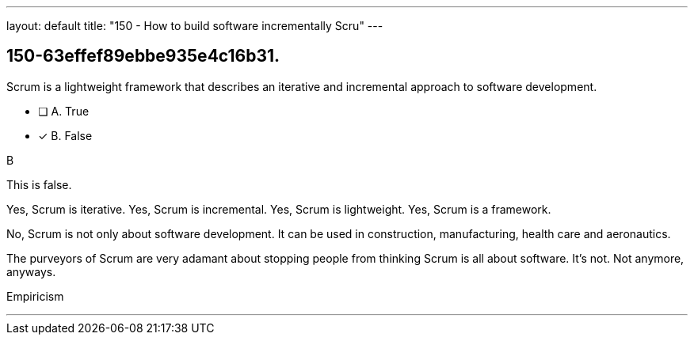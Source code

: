 ---
layout: default 
title: "150 - How to build software incrementally Scru"
---


[#question]
== 150-63effef89ebbe935e4c16b31.

****

[#query]
--
Scrum is a lightweight framework that describes an iterative and incremental approach to software development.
--

[#list]
--
* [ ] A. True
* [*] B. False

--
****

[#answer]
B

[#explanation]
--
This is false.

Yes, Scrum is iterative.
Yes, Scrum is incremental.
Yes, Scrum is lightweight.
Yes, Scrum is a framework.

No, Scrum is not only about software development. It can be used in construction, manufacturing, health care and aeronautics.

The purveyors of Scrum are very adamant about stopping people from thinking Scrum is all about software. It's not. Not anymore, anyways.
--

[#ka]
Empiricism

'''

